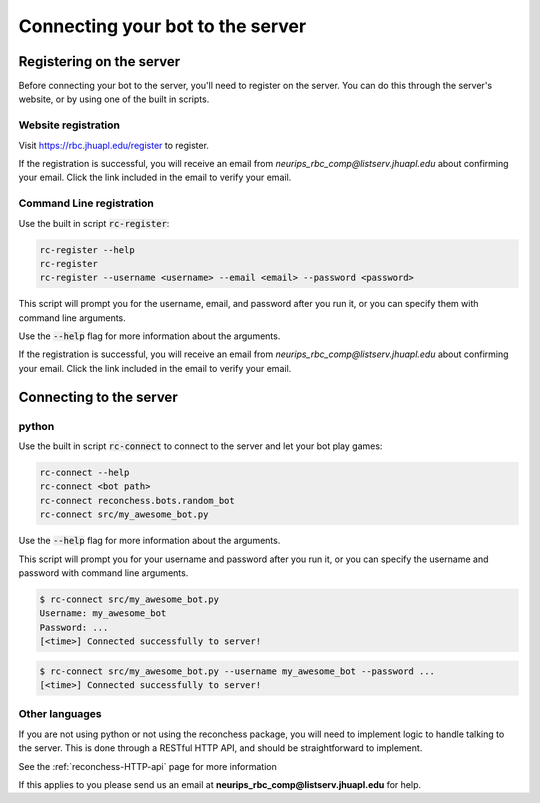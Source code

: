 Connecting your bot to the server
=================================

Registering on the server
-------------------------

Before connecting your bot to the server, you'll need to register on the server. You can do this through the server's
website, or by using one of the built in scripts.

Website registration
^^^^^^^^^^^^^^^^^^^^

Visit https://rbc.jhuapl.edu/register to register.

If the registration is successful, you will receive an email from `neurips_rbc_comp@listserv.jhuapl.edu` about
confirming your email. Click the link included in the email to verify your email.

Command Line registration
^^^^^^^^^^^^^^^^^^^^^^^^^

Use the built in script :code:`rc-register`:

.. code-block:: bash

    rc-register --help
    rc-register
    rc-register --username <username> --email <email> --password <password>

This script will prompt you for the username, email, and password after you run it, or you can specify them
with command line arguments.

Use the :code:`--help` flag for more information about the arguments.

If the registration is successful, you will receive an email from `neurips_rbc_comp@listserv.jhuapl.edu` about
confirming your email. Click the link included in the email to verify your email.

Connecting to the server
------------------------

python
^^^^^^

Use the built in script :code:`rc-connect` to connect to the server and let your bot play games:

.. code-block:: bash

    rc-connect --help
    rc-connect <bot path>
    rc-connect reconchess.bots.random_bot
    rc-connect src/my_awesome_bot.py

Use the :code:`--help` flag for more information about the arguments.

This script will prompt you for your username and password after you run it, or you can specify the username and
password with command line arguments.

.. code-block:: bash

    $ rc-connect src/my_awesome_bot.py
    Username: my_awesome_bot
    Password: ...
    [<time>] Connected successfully to server!

.. code-block:: bash

    $ rc-connect src/my_awesome_bot.py --username my_awesome_bot --password ...
    [<time>] Connected successfully to server!

Other languages
^^^^^^^^^^^^^^^

If you are not using python or not using the reconchess package, you will need to implement logic to handle talking to
the server. This is done through a RESTful HTTP API, and should be straightforward to implement.

See the :ref:`reconchess-HTTP-api` page for more information

If this applies to you please send us an email at **neurips_rbc_comp@listserv.jhuapl.edu** for help.
